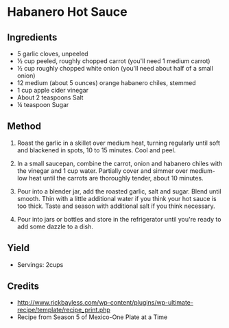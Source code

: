 #+STARTUP: showeverything
* Habanero Hot Sauce

** Ingredients
- 5 garlic cloves, unpeeled
- ½ cup peeled, roughly chopped carrot (you'll need 1 medium carrot)
- ½ cup roughly chopped white onion (you'll need about half of a small onion)
- 12 medium (about 5 ounces) orange habanero chiles, stemmed
- 1 cup apple cider vinegar
- About 2 teaspoons Salt
- ¼ teaspoon Sugar

** Method
1. Roast the garlic in a skillet over medium heat, turning regularly until soft and blackened in spots, 10 to 15 minutes. Cool and peel.

2. In a small saucepan, combine the carrot, onion and habanero chiles with the vinegar and 1 cup water. Partially cover and simmer over medium-low heat until the carrots are thoroughly tender, about 10 minutes.

3. Pour into a blender jar, add the roasted garlic, salt and sugar. Blend until smooth. Thin with a little additional water if you think your hot sauce is too thick. Taste and season with additional salt if you think necessary.

4. Pour into jars or bottles and store in the refrigerator until you're ready to add some dazzle to a dish.

** Yield
- Servings: 2cups

** Credits
- http://www.rickbayless.com/wp-content/plugins/wp-ultimate-recipe/template/recipe_print.php
- Recipe from Season 5 of Mexico-One Plate at a Time
